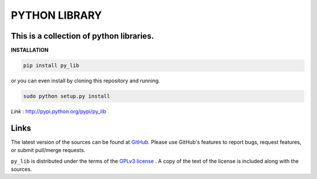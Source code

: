 ==================
PYTHON LIBRARY
==================
This is a collection of python libraries.
-----------------------------------------

**INSTALLATION**


.. code-block:: bash

   pip install py_lib

or you can even install by cloning this repository and 
running.

.. code-block:: python

    sudo python setup.py install

*Link* : http://pypi.python.org/pypi/py_lib

Links
-----

The latest version of the sources can be found at
`GitHub <https://github.com/amanabt/pylib>`_. Please use GitHub's features
to report bugs, request features, or submit pull/merge requests.

``py_lib`` is distributed under the terms of the
`GPLv3 license <https://www.gnu.org/licenses/gpl-3.0-standalone.html>`_ .
A copy of the text of the license is included along with the sources.

